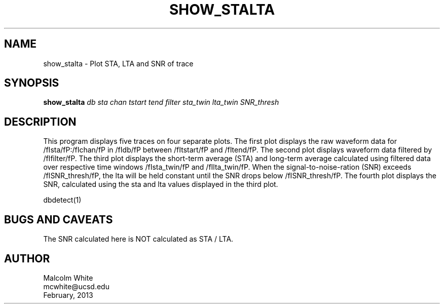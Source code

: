 .TH SHOW_STALTA 1 
.SH NAME
show_stalta \- Plot STA, LTA and SNR of trace
.SH SYNOPSIS
.nf
\fBshow_stalta \fP\fIdb\fP \fIsta\fP \fIchan\fP \fItstart\fP \fItend\fP \fIfilter\fP \fIsta_twin\fP \fIlta_twin\fP \fISNR_thresh\fP
.fi
.SH DESCRIPTION
This program displays five traces on four separate plots. The first plot displays the raw waveform data for /fIsta/fP:/fIchan/fP in /fIdb/fP between /fItstart/fP and /fItend/fP. The second plot displays waveform data filtered by /fIfilter/fP. The third plot displays the short-term average (STA) and long-term average calculated using filtered data over respective time windows /fIsta_twin/fP and /fIlta_twin/fP. When the signal-to-noise-ration (SNR) exceeds /fISNR_thresh/fP, the lta will be held constant until the SNR drops below /fISNR_thresh/fP. The fourth plot displays the SNR, calculated using the sta and lta values displayed in the third plot.

.in 2c
.ft CW
.nf
.fi
.ft R
.in
.nf
dbdetect(1)
.fi
.SH "BUGS AND CAVEATS"
The SNR calculated here is NOT calculated as STA / LTA. 

.SH AUTHOR
.nf
Malcolm White
mcwhite@ucsd.edu
February, 2013
.fi
.\" $Id$
